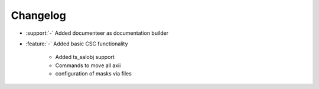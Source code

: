 *********
Changelog
*********

- :support:`-` Added documenteer as documentation builder
- :feature:`-` Added basic CSC functionality
     
     - Added ts_salobj support
     - Commands to move all axii
     - configuration of masks via files
